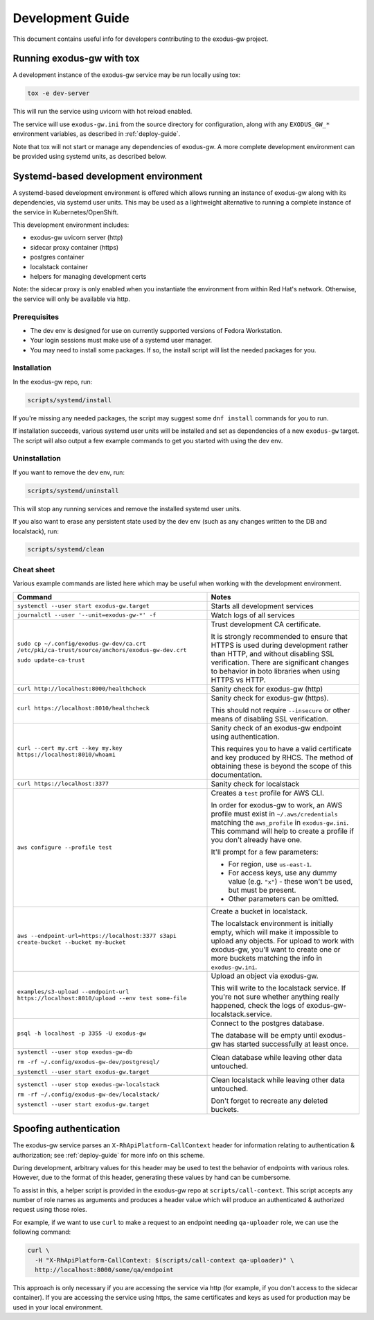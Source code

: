 .. _dev-guide:

Development Guide
=================

This document contains useful info for developers contributing
to the exodus-gw project.


Running exodus-gw with tox
--------------------------

A development instance of the exodus-gw service may be run locally
using tox:

.. code-block:: shell

  tox -e dev-server

This will run the service using uvicorn with hot reload enabled.

The service will use ``exodus-gw.ini`` from the source directory for
configuration, along with any ``EXODUS_GW_*`` environment variables,
as described in :ref:`deploy-guide`.

Note that tox will not start or manage any dependencies of exodus-gw.
A more complete development environment can be provided using systemd
units, as described below.


Systemd-based development environment
-------------------------------------

A systemd-based development environment is offered which allows running
an instance of exodus-gw along with its dependencies, via systemd
user units. This may be used as a lightweight alternative to running
a complete instance of the service in Kubernetes/OpenShift.

This development environment includes:

- exodus-gw uvicorn server (http)
- sidecar proxy container (https)
- postgres container
- localstack container
- helpers for managing development certs

Note: the sidecar proxy is only enabled when you instantiate the environment
from within Red Hat's network. Otherwise, the service will only be available
via http.


Prerequisites
.............

- The dev env is designed for use on currently supported versions of Fedora Workstation.
- Your login sessions must make use of a systemd user manager.
- You may need to install some packages. If so, the install script will list the needed
  packages for you.


Installation
............

In the exodus-gw repo, run:

.. code-block:: shell

  scripts/systemd/install

If you're missing any needed packages, the script may suggest some ``dnf install``
commands for you to run.

If installation succeeds, various systemd user units will be installed and
set as dependencies of a new ``exodus-gw`` target. The script will also output a few
example commands to get you started with using the dev env.


Uninstallation
..............

If you want to remove the dev env, run:

.. code-block:: shell

  scripts/systemd/uninstall

This will stop any running services and remove the installed systemd user units.

If you also want to erase any persistent state used by the dev env (such as any
changes written to the DB and localstack), run:

.. code-block:: shell

  scripts/systemd/clean


Cheat sheet
...........

Various example commands are listed here which may be useful when working with
the development environment.

.. list-table::
   :header-rows: 1

   * - Command
     - Notes

   * - ``systemctl --user start exodus-gw.target``
     - Starts all development services

   * - ``journalctl --user '--unit=exodus-gw-*' -f``
     - Watch logs of all services

   * - ``sudo cp ~/.config/exodus-gw-dev/ca.crt /etc/pki/ca-trust/source/anchors/exodus-gw-dev.crt``

       ``sudo update-ca-trust``

     - Trust development CA certificate.

       It is strongly recommended to ensure that HTTPS is used during development rather than HTTP,
       and without disabling SSL verification. There are significant changes to behavior in boto
       libraries when using HTTPS vs HTTP.

   * - ``curl http://localhost:8000/healthcheck``
     - Sanity check for exodus-gw (http)

   * - ``curl https://localhost:8010/healthcheck``
     - Sanity check for exodus-gw (https).

       This should not require ``--insecure`` or other means of disabling SSL verification.

   * - ``curl --cert my.crt --key my.key https://localhost:8010/whoami``
     - Sanity check of an exodus-gw endpoint using authentication.

       This requires you to have a valid certificate and key produced by RHCS.
       The method of obtaining these is beyond the scope of this documentation.

   * - ``curl https://localhost:3377``
     - Sanity check for localstack

   * - ``aws configure --profile test``
     - Creates a ``test`` profile for AWS CLI.

       In order for exodus-gw to work, an AWS profile must exist in ``~/.aws/credentials``
       matching the ``aws_profile`` in ``exodus-gw.ini``.  This command will help to create
       a profile if you don't already have one.

       It'll prompt for a few parameters:

       - For region, use ``us-east-1``.

       - For access keys, use any dummy value (e.g. ``"x"``) - these won't be used,
         but must be present.

       - Other parameters can be omitted.

   * - ``aws --endpoint-url=https://localhost:3377 s3api create-bucket --bucket my-bucket``
     - Create a bucket in localstack.

       The localstack environment is initially empty, which will make it impossible to
       upload any objects. For upload to work with exodus-gw, you'll want to create one
       or more buckets matching the info in ``exodus-gw.ini``.

   * - ``examples/s3-upload --endpoint-url https://localhost:8010/upload --env test some-file``
     - Upload an object via exodus-gw.

       This will write to the localstack service.
       If you're not sure whether anything really happened, check the logs of
       exodus-gw-localstack.service.

   * - ``psql -h localhost -p 3355 -U exodus-gw``
     - Connect to the postgres database.

       The database will be empty until exodus-gw has started successfully at least once.

   * - ``systemctl --user stop exodus-gw-db``

       ``rm -rf ~/.config/exodus-gw-dev/postgresql/``

       ``systemctl --user start exodus-gw.target``
     - Clean database while leaving other data untouched.

   * - ``systemctl --user stop exodus-gw-localstack``

       ``rm -rf ~/.config/exodus-gw-dev/localstack/``

       ``systemctl --user start exodus-gw.target``
     - Clean localstack while leaving other data untouched.

       Don't forget to recreate any deleted buckets.


Spoofing authentication
-----------------------

The exodus-gw service parses an ``X-RhApiPlatform-CallContext`` header for information
relating to authentication & authorization; see :ref:`deploy-guide` for more info on
this scheme.

During development, arbitrary values for this header may be used to test the
behavior of endpoints with various roles. However, due to the format of this header,
generating these values by hand can be cumbersome.

To assist in this, a helper script is provided in the exodus-gw repo at
``scripts/call-context``. This script accepts any number of role names as arguments
and produces a header value which will produce an authenticated & authorized request
using those roles.

For example, if we want to use ``curl`` to make a request to an endpoint needing
``qa-uploader`` role, we can use the following command:

.. code-block:: shell

    curl \
      -H "X-RhApiPlatform-CallContext: $(scripts/call-context qa-uploader)" \
      http://localhost:8000/some/qa/endpoint

This approach is only necessary if you are accessing the service via http
(for example, if you don't access to the sidecar container).
If you are accessing the service using https, the same certificates and keys as
used for production may be used in your local environment.
